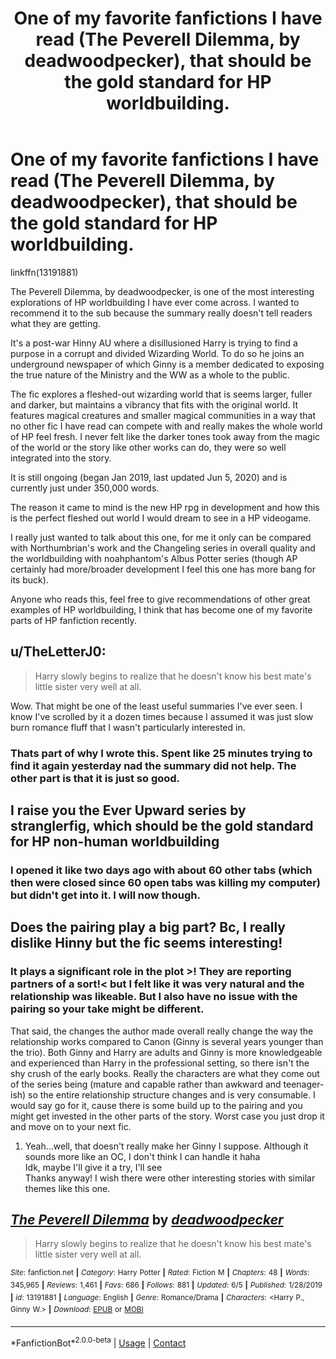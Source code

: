 #+TITLE: One of my favorite fanfictions I have read (The Peverell Dilemma, by deadwoodpecker), that should be the gold standard for HP worldbuilding.

* One of my favorite fanfictions I have read (The Peverell Dilemma, by deadwoodpecker), that should be the gold standard for HP worldbuilding.
:PROPERTIES:
:Author: 3straits
:Score: 8
:DateUnix: 1602227592.0
:DateShort: 2020-Oct-09
:FlairText: Recommendation
:END:
linkffn(13191881)

The Peverell Dilemma, by deadwoodpecker, is one of the most interesting explorations of HP worldbuilding I have ever come across. I wanted to recommend it to the sub because the summary really doesn't tell readers what they are getting.

It's a post-war Hinny AU where a disillusioned Harry is trying to find a purpose in a corrupt and divided Wizarding World. To do so he joins an underground newspaper of which Ginny is a member dedicated to exposing the true nature of the Ministry and the WW as a whole to the public.

The fic explores a fleshed-out wizarding world that is seems larger, fuller and darker, but maintains a vibrancy that fits with the original world. It features magical creatures and smaller magical communities in a way that no other fic I have read can compete with and really makes the whole world of HP feel fresh. I never felt like the darker tones took away from the magic of the world or the story like other works can do, they were so well integrated into the story.

It is still ongoing (began Jan 2019, last updated Jun 5, 2020) and is currently just under 350,000 words.

The reason it came to mind is the new HP rpg in development and how this is the perfect fleshed out world I would dream to see in a HP videogame.

I really just wanted to talk about this one, for me it only can be compared with Northumbrian's work and the Changeling series in overall quality and the worldbuilding with noahphantom's Albus Potter series (though AP certainly had more/broader development I feel this one has more bang for its buck).

Anyone who reads this, feel free to give recommendations of other great examples of HP worldbuilding, I think that has become one of my favorite parts of HP fanfiction recently.


** u/TheLetterJ0:
#+begin_quote
  Harry slowly begins to realize that he doesn't know his best mate's little sister very well at all.
#+end_quote

Wow. That might be one of the least useful summaries I've ever seen. I know I've scrolled by it a dozen times because I assumed it was just slow burn romance fluff that I wasn't particularly interested in.
:PROPERTIES:
:Author: TheLetterJ0
:Score: 12
:DateUnix: 1602257339.0
:DateShort: 2020-Oct-09
:END:

*** Thats part of why I wrote this. Spent like 25 minutes trying to find it again yesterday nad the summary did not help. The other part is that it is just so good.
:PROPERTIES:
:Author: 3straits
:Score: 3
:DateUnix: 1602259771.0
:DateShort: 2020-Oct-09
:END:


** I raise you the Ever Upward series by stranglerfig, which should be the gold standard for HP non-human worldbuilding
:PROPERTIES:
:Author: magic-spaghetti
:Score: 2
:DateUnix: 1602227704.0
:DateShort: 2020-Oct-09
:END:

*** I opened it like two days ago with about 60 other tabs (which then were closed since 60 open tabs was killing my computer) but didn't get into it. I will now though.
:PROPERTIES:
:Author: 3straits
:Score: 2
:DateUnix: 1602227899.0
:DateShort: 2020-Oct-09
:END:


** Does the pairing play a big part? Bc, I really dislike Hinny but the fic seems interesting!
:PROPERTIES:
:Author: IreneC29
:Score: 1
:DateUnix: 1602277120.0
:DateShort: 2020-Oct-10
:END:

*** It plays a significant role in the plot >! They are reporting partners of a sort!< but I felt like it was very natural and the relationship was likeable. But I also have no issue with the pairing so your take might be different.

That said, the changes the author made overall really change the way the relationship works compared to Canon (Ginny is several years younger than the trio). Both Ginny and Harry are adults and Ginny is more knowledgeable and experienced than Harry in the professional setting, so there isn't the shy crush of the early books. Really the characters are what they come out of the series being (mature and capable rather than awkward and teenager-ish) so the entire relationship structure changes and is very consumable. I would say go for it, cause there is some build up to the pairing and you might get invested in the other parts of the story. Worst case you just drop it and move on to your next fic.
:PROPERTIES:
:Author: 3straits
:Score: 2
:DateUnix: 1602278906.0
:DateShort: 2020-Oct-10
:END:

**** Yeah...well, that doesn't really make her Ginny I suppose. Although it sounds more like an OC, I don't think I can handle it haha\\
Idk, maybe I'll give it a try, I'll see\\
Thanks anyway! I wish there were other interesting stories with similar themes like this one.
:PROPERTIES:
:Author: IreneC29
:Score: 1
:DateUnix: 1602284335.0
:DateShort: 2020-Oct-10
:END:


** [[https://www.fanfiction.net/s/13191881/1/][*/The Peverell Dilemma/*]] by [[https://www.fanfiction.net/u/386600/deadwoodpecker][/deadwoodpecker/]]

#+begin_quote
  Harry slowly begins to realize that he doesn't know his best mate's little sister very well at all.
#+end_quote

^{/Site/:} ^{fanfiction.net} ^{*|*} ^{/Category/:} ^{Harry} ^{Potter} ^{*|*} ^{/Rated/:} ^{Fiction} ^{M} ^{*|*} ^{/Chapters/:} ^{48} ^{*|*} ^{/Words/:} ^{345,965} ^{*|*} ^{/Reviews/:} ^{1,461} ^{*|*} ^{/Favs/:} ^{686} ^{*|*} ^{/Follows/:} ^{881} ^{*|*} ^{/Updated/:} ^{6/5} ^{*|*} ^{/Published/:} ^{1/28/2019} ^{*|*} ^{/id/:} ^{13191881} ^{*|*} ^{/Language/:} ^{English} ^{*|*} ^{/Genre/:} ^{Romance/Drama} ^{*|*} ^{/Characters/:} ^{<Harry} ^{P.,} ^{Ginny} ^{W.>} ^{*|*} ^{/Download/:} ^{[[http://www.ff2ebook.com/old/ffn-bot/index.php?id=13191881&source=ff&filetype=epub][EPUB]]} ^{or} ^{[[http://www.ff2ebook.com/old/ffn-bot/index.php?id=13191881&source=ff&filetype=mobi][MOBI]]}

--------------

*FanfictionBot*^{2.0.0-beta} | [[https://github.com/FanfictionBot/reddit-ffn-bot/wiki/Usage][Usage]] | [[https://www.reddit.com/message/compose?to=tusing][Contact]]
:PROPERTIES:
:Author: FanfictionBot
:Score: 1
:DateUnix: 1602227611.0
:DateShort: 2020-Oct-09
:END:
